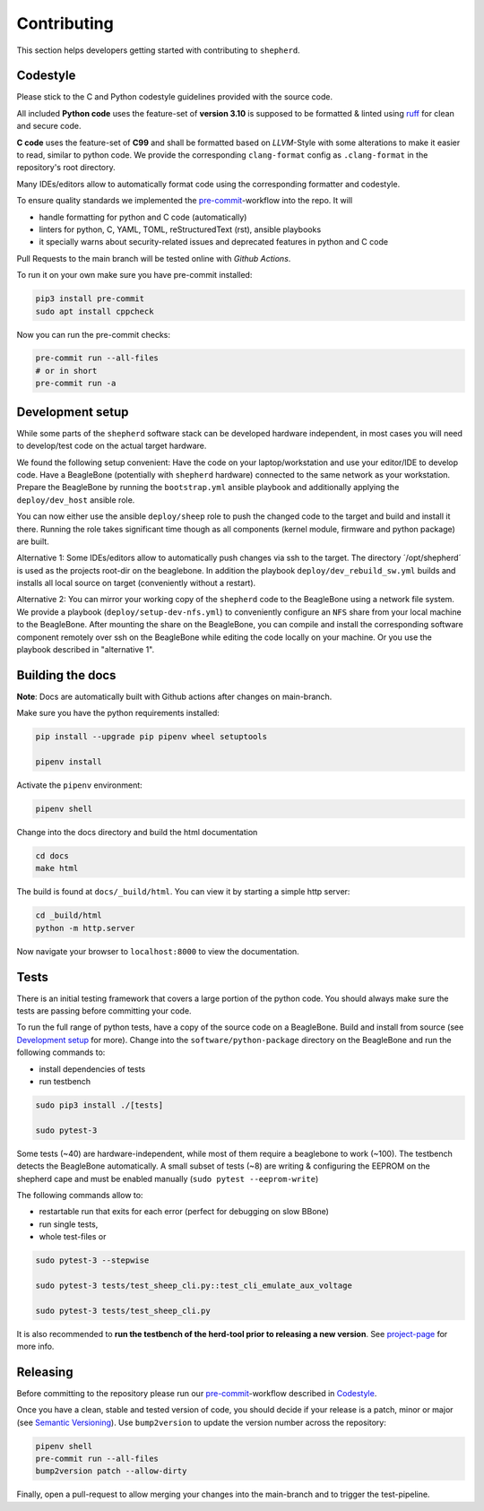 Contributing
============

This section helps developers getting started with contributing to ``shepherd``.

Codestyle
---------

Please stick to the C and Python codestyle guidelines provided with the source code.

All included **Python code** uses the feature-set of **version 3.10** is supposed to be formatted & linted using `ruff <https://docs.astral.sh/ruff/>`_ for clean and secure code.

**C code** uses the feature-set of **C99** and shall be formatted based on *LLVM*-Style with some alterations to make it easier to read, similar to python code.
We provide the corresponding ``clang-format`` config as ``.clang-format`` in the repository's root directory.

Many IDEs/editors allow to automatically format code using the corresponding formatter and codestyle.

To ensure quality standards we implemented the `pre-commit <https://pre-commit.com/>`_-workflow into the repo. It will

- handle formatting for python and C code (automatically)
- linters for python, C, YAML, TOML, reStructuredText (rst), ansible playbooks
- it specially warns about security-related issues and deprecated features in python and C code

Pull Requests to the main branch will be tested online with *Github Actions*.

To run it on your own make sure you have pre-commit installed:

.. code-block:: bash

    pip3 install pre-commit
    sudo apt install cppcheck

Now you can run the pre-commit checks:

.. code-block:: bash

    pre-commit run --all-files
    # or in short
    pre-commit run -a

Development setup
-----------------

While some parts of the ``shepherd`` software stack can be developed hardware independent, in most cases you will need to develop/test code on the actual target hardware.

We found the following setup convenient: Have the code on your laptop/workstation and use your editor/IDE to develop code.
Have a BeagleBone (potentially with ``shepherd`` hardware) connected to the same network as your workstation.
Prepare the BeagleBone by running the ``bootstrap.yml`` ansible playbook and additionally applying the ``deploy/dev_host`` ansible role.

You can now either use the ansible ``deploy/sheep`` role to push the changed code to the target and build and install it there.
Running the role takes significant time though as all components (kernel module, firmware and python package) are built.

Alternative 1: Some IDEs/editors allow to automatically push changes via ssh to the target. The directory ´/opt/shepherd´ is used as the projects root-dir on the beaglebone.
In addition the playbook ``deploy/dev_rebuild_sw.yml`` builds and installs all local source on target (conveniently without a restart).

Alternative 2: You can mirror your working copy of the ``shepherd`` code to the BeagleBone using a network file system.
We provide a playbook (``deploy/setup-dev-nfs.yml``) to conveniently configure an ``NFS`` share from your local machine to the BeagleBone.
After mounting the share on the BeagleBone, you can compile and install the corresponding software component remotely over ssh on the BeagleBone while editing the code locally on your machine.
Or you use the playbook described in "alternative 1".


Building the docs
-----------------

**Note**: Docs are automatically built with Github actions after changes on main-branch.

Make sure you have the python requirements installed:

.. code-block:: bash

    pip install --upgrade pip pipenv wheel setuptools

    pipenv install

Activate the ``pipenv`` environment:

.. code-block:: bash

    pipenv shell

Change into the docs directory and build the html documentation

.. code-block:: bash

    cd docs
    make html

The build is found at ``docs/_build/html``. You can view it by starting a simple http server:

.. code-block:: bash

    cd _build/html
    python -m http.server

Now navigate your browser to ``localhost:8000`` to view the documentation.

Tests
-----

There is an initial testing framework that covers a large portion of the python code.
You should always make sure the tests are passing before committing your code.

To run the full range of python tests, have a copy of the source code on a BeagleBone.
Build and install from source (see `Development setup`_ for more).
Change into the ``software/python-package`` directory on the BeagleBone and run the following commands to:

- install dependencies of tests
- run testbench

.. code-block:: bash

    sudo pip3 install ./[tests]

    sudo pytest-3

Some tests (~40) are hardware-independent, while most of them require a beaglebone to work (~100). The testbench detects the BeagleBone automatically. A small subset of tests (~8) are writing & configuring the EEPROM on the shepherd cape and must be enabled manually (``sudo pytest --eeprom-write``)

The following commands allow to:

- restartable run that exits for each error (perfect for debugging on slow BBone)
- run single tests,
- whole test-files or

.. code-block:: bash

    sudo pytest-3 --stepwise

    sudo pytest-3 tests/test_sheep_cli.py::test_cli_emulate_aux_voltage

    sudo pytest-3 tests/test_sheep_cli.py


It is also recommended to **run the testbench of the herd-tool prior to releasing a new version**. See `project-page <https://github.com/orgua/shepherd/tree/main/software/shepherd-herd#testbench>`_ for more info.


Releasing
---------

Before committing to the repository please run our `pre-commit <https://pre-commit.com/>`_-workflow described in `Codestyle`_.

Once you have a clean, stable and tested version of code, you should decide if your release is a patch, minor or major (see `Semantic Versioning <https://semver.org/>`_).
Use ``bump2version`` to update the version number across the repository:

.. code-block:: bash

    pipenv shell
    pre-commit run --all-files
    bump2version patch --allow-dirty


Finally, open a pull-request to allow merging your changes into the main-branch and to trigger the test-pipeline.
